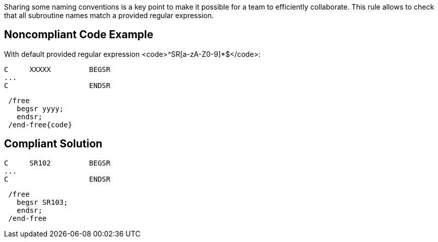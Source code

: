 Sharing some naming conventions is a key point to make it possible for a team to efficiently collaborate. This rule allows to check that all subroutine names match a provided regular expression.

== Noncompliant Code Example

With default provided regular expression <code>^SR[a-zA-Z0-9]*$</code>:

----
C     XXXXX         BEGSR
...
C                   ENDSR
----

----
 /free
   begsr yyyy;
   endsr;
 /end-free{code}
----

== Compliant Solution

----
C     SR102         BEGSR
...
C                   ENDSR
----

----
 /free
   begsr SR103;
   endsr;
 /end-free
----
